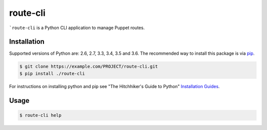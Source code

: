 route-cli
=========

```route-cli`` is a Python CLI application to manage Puppet routes.

.. _installation:

Installation
------------

Supported versions of Python are: 2.6, 2.7, 3.3, 3.4, 3.5 and 3.6. The
recommended way to install this package is via `pip
<https://pypi.python.org/pypi/pip>`_.

.. code-block:: bash

    $ git clone https://example.com/PROJECT/route-cli.git
    $ pip install ./route-cli

For instructions on installing python and pip see "The Hitchhiker's Guide to
Python" `Installation Guides
<http://docs.python-guide.org/en/latest/starting/installation/>`_.

.. _usage:

Usage
-----

.. code-block::

    $ route-cli help
